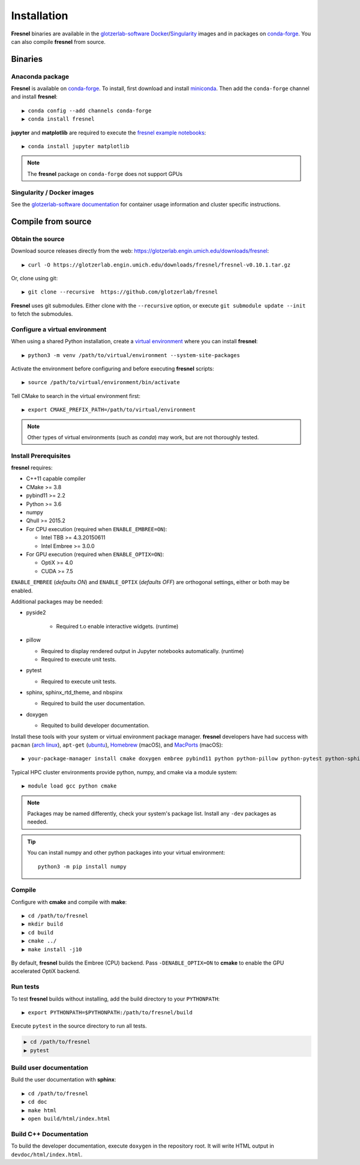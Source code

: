 Installation
============

**Fresnel** binaries are available in the `glotzerlab-software <https://glotzerlab-software.readthedocs.io>`_
`Docker <https://hub.docker.com/>`_/`Singularity <https://www.sylabs.io/>`_ images and in packages on
`conda-forge <https://conda-forge.org/>`_. You can also compile **fresnel** from source.

Binaries
--------

Anaconda package
^^^^^^^^^^^^^^^^

**Fresnel** is available on `conda-forge <https://conda-forge.org/>`_. To install, first download and install
`miniconda <http://conda.pydata.org/miniconda.html>`_.
Then add the ``conda-forge`` channel and install **fresnel**::

   ▶ conda config --add channels conda-forge
   ▶ conda install fresnel

**jupyter** and **matplotlib** are required to execute the
`fresnel example notebooks <https://github.com/glotzerlab/fresnel-examples>`_::

   ▶ conda install jupyter matplotlib

.. note::

    The **fresnel** package on ``conda-forge`` does not support GPUs

Singularity / Docker images
^^^^^^^^^^^^^^^^^^^^^^^^^^^^^^^

See the `glotzerlab-software documentation <https://glotzerlab-software.readthedocs.io/>`_ for container usage
information and cluster specific instructions.

Compile from source
-------------------

Obtain the source
^^^^^^^^^^^^^^^^^

Download source releases directly from the web: https://glotzerlab.engin.umich.edu/downloads/fresnel::

   ▶ curl -O https://glotzerlab.engin.umich.edu/downloads/fresnel/fresnel-v0.10.1.tar.gz

Or, clone using git::

   ▶ git clone --recursive  https://github.com/glotzerlab/fresnel

**Fresnel** uses git submodules. Either clone with the ``--recursive`` option, or execute ``git submodule update --init``
to fetch the submodules.

Configure a virtual environment
^^^^^^^^^^^^^^^^^^^^^^^^^^^^^^^

When using a shared Python installation, create a `virtual environment
<https://docs.python.org/3/library/venv.html>`_ where you can install
**fresnel**::

    ▶ python3 -m venv /path/to/virtual/environment --system-site-packages

Activate the environment before configuring and before executing
**fresnel** scripts::

    ▶ source /path/to/virtual/environment/bin/activate

Tell CMake to search in the virtual environment first::

    ▶ export CMAKE_PREFIX_PATH=/path/to/virtual/environment

.. note::

   Other types of virtual environments (such as *conda*) may work, but are not thoroughly tested.

Install Prerequisites
^^^^^^^^^^^^^^^^^^^^^

**fresnel** requires:

* C++11 capable compiler
* CMake >= 3.8
* pybind11 >= 2.2
* Python >= 3.6
* numpy
* Qhull >= 2015.2
* For CPU execution (required when ``ENABLE_EMBREE=ON``):

  * Intel TBB >= 4.3.20150611
  * Intel Embree >= 3.0.0

* For GPU execution (required when ``ENABLE_OPTIX=ON``):

  * OptiX >= 4.0
  * CUDA >= 7.5

``ENABLE_EMBREE`` (*defaults ON*) and ``ENABLE_OPTIX`` (*defaults OFF*) are orthogonal settings, either or both may be
enabled.

Additional packages may be needed:

* pyside2

    * Required t.o enable interactive widgets. (runtime)

* pillow

  * Required to display rendered output in Jupyter notebooks automatically. (runtime)
  * Required to execute unit tests.

* pytest

  * Required to execute unit tests.

* sphinx, sphinx_rtd_theme, and nbspinx

  * Required to build the user documentation.

* doxygen

  * Requited to build developer documentation.

Install these tools with your system or virtual environment package manager. **fresnel** developers have had success with
``pacman`` (`arch linux <https://www.archlinux.org/>`_), ``apt-get`` (`ubuntu <https://ubuntu.com/>`_), `Homebrew
<https://brew.sh/>`_ (macOS), and `MacPorts <https://www.macports.org/>`_ (macOS)::

    ▶ your-package-manager install cmake doxygen embree pybind11 python python-pillow python-pytest python-sphinx python-sphinx_rtd_theme python-nbsphinx intell-tbb qhull

Typical HPC cluster environments provide python, numpy, and cmake via a module system::

    ▶ module load gcc python cmake

.. note::

    Packages may be named differently, check your system's package list. Install any ``-dev`` packages as needed.

.. tip::

    You can install numpy and other python packages into your virtual environment::

        python3 -m pip install numpy

Compile
^^^^^^^

Configure with **cmake** and compile with **make**::

   ▶ cd /path/to/fresnel
   ▶ mkdir build
   ▶ cd build
   ▶ cmake ../
   ▶ make install -j10

By default, **fresnel** builds the Embree (CPU) backend. Pass ``-DENABLE_OPTIX=ON`` to **cmake** to enable the GPU
accelerated OptiX backend.

Run tests
^^^^^^^^^

To test **fresnel** builds without installing, add the build directory to your ``PYTHONPATH``::

   ▶ export PYTHONPATH=$PYTHONPATH:/path/to/fresnel/build

Execute ``pytest`` in the source directory to run all tests.

.. code-block:: bash

   ▶ cd /path/to/fresnel
   ▶ pytest

Build user documentation
^^^^^^^^^^^^^^^^^^^^^^^^

Build the user documentation with **sphinx**::

   ▶ cd /path/to/fresnel
   ▶ cd doc
   ▶ make html
   ▶ open build/html/index.html

Build C++ Documentation
^^^^^^^^^^^^^^^^^^^^^^^

To build the developer documentation, execute
``doxygen`` in the repository root. It will write HTML output in ``devdoc/html/index.html``.
